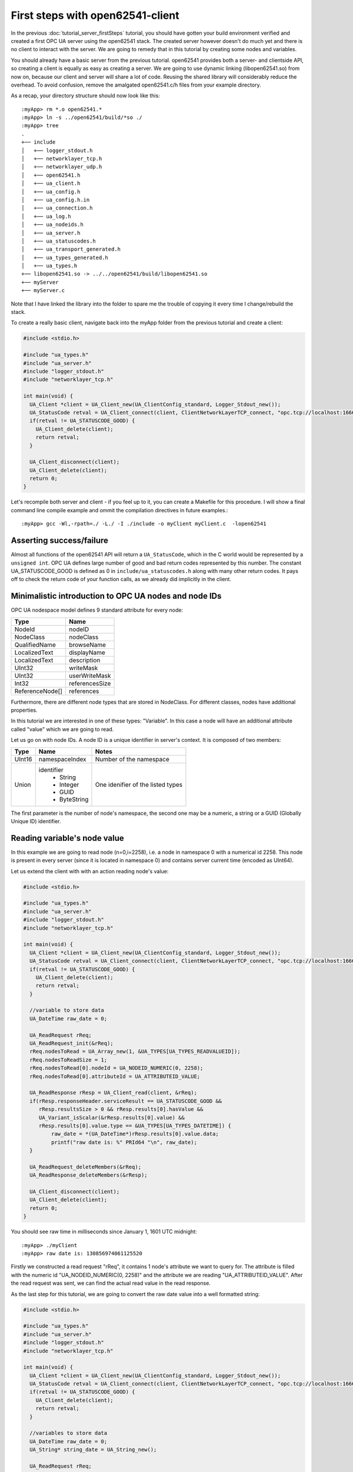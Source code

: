 First steps with open62541-client
=================================

In the previous :doc:`tutorial_server_firstSteps` tutorial, you should have gotten your build environment verified and created a first OPC UA server using the open62541 stack. The created server however doesn't do much yet and there is no client to interact with the server. We are going to remedy that in this tutorial by creating some nodes and variables.

You should already have a basic server from the previous tutorial. open62541 provides both a server- and clientside API, so creating a client is equally as easy as creating a server. We are going to use dynamic linking (libopen62541.so) from now on, because our client and server will share a lot of code. Reusing the shared library will considerably reduce the overhead. To avoid confusion, remove the amalgated open62541.c/h files from your example directory.

As a recap, your directory structure should now look like this::
 
  :myApp> rm *.o open62541.*
  :myApp> ln -s ../open62541/build/*so ./
  :myApp> tree
  .
  +── include
  │   +── logger_stdout.h
  │   +── networklayer_tcp.h
  │   +── networklayer_udp.h
  │   +── open62541.h
  │   +── ua_client.h
  │   +── ua_config.h
  │   +── ua_config.h.in
  │   +── ua_connection.h
  │   +── ua_log.h
  │   +── ua_nodeids.h
  │   +── ua_server.h
  │   +── ua_statuscodes.h
  │   +── ua_transport_generated.h
  │   +── ua_types_generated.h
  │   +── ua_types.h
  +── libopen62541.so -> ../../open62541/build/libopen62541.so
  +── myServer
  +── myServer.c

Note that I have linked the library into the folder to spare me the trouble of copying it every time I change/rebuild the stack.

To create a really basic client, navigate back into the myApp folder from the previous tutorial and create a client:

.. code-block:: c

    #include <stdio.h>

    #include "ua_types.h"
    #include "ua_server.h"
    #include "logger_stdout.h"
    #include "networklayer_tcp.h"

    int main(void) {
      UA_Client *client = UA_Client_new(UA_ClientConfig_standard, Logger_Stdout_new());
      UA_StatusCode retval = UA_Client_connect(client, ClientNetworkLayerTCP_connect, "opc.tcp://localhost:16664");
      if(retval != UA_STATUSCODE_GOOD) {
        UA_Client_delete(client);
        return retval;
      }
      
      UA_Client_disconnect(client);
      UA_Client_delete(client);
      return 0;
    } 

Let's recompile both server and client - if you feel up to it, you can create a Makefile for this procedure. I will show a final command line compile example and ommit the compilation directives in future examples.::

    :myApp> gcc -Wl,-rpath=./ -L./ -I ./include -o myClient myClient.c  -lopen62541


Asserting success/failure
-------------------------

Almost all functions of the open62541 API will return a ``UA_StatusCode``, which in the C world would be represented by a ``unsigned int``. OPC UA defines large number of good and bad return codes represented by this number. The constant UA_STATUSCODE_GOOD is defined as 0 in ``include/ua_statuscodes.h`` along with many other return codes. It pays off to check the return code of your function calls, as we already did implicitly in the client.

Minimalistic introduction to OPC UA nodes and node IDs
------------------------------------------------------

OPC UA nodespace model defines 9 standard attribute for every node:

+---------------+----------------+
| Type          | Name           |
+===============+================+
| NodeId        | nodeID         |
+---------------+----------------+
| NodeClass     | nodeClass      |
+---------------+----------------+
| QualifiedName | browseName     |
+---------------+----------------+
| LocalizedText | displayName    |
+---------------+----------------+
| LocalizedText | description    |
+---------------+----------------+
| UInt32        | writeMask      |
+---------------+----------------+
| UInt32        | userWriteMask  |
+---------------+----------------+
| Int32         | referencesSize |
+---------------+----------------+
|ReferenceNode[]| references     |
+---------------+----------------+

Furthermore, there are different node types that are stored in NodeClass. 
For different classes, nodes have additional properties.

In this tutorial we are interested in one of these types: "Variable". In this case a node will have an additional attribute called "value" which we are going to read.

Let us go on with node IDs. A node ID is a unique identifier in server's context. It is composed of two members:

+-------------+-----------------+---------------------------+
| Type        | Name            | Notes                     |
+=============+=================+===========================+
| UInt16      | namespaceIndex  |  Number of the namespace  |
+-------------+-----------------+---------------------------+
| Union       | identifier      |  One idenifier of the     |
|             |  * String       |  listed types             |
|             |  * Integer      |                           |
|             |  * GUID         |                           |
|             |  * ByteString   |                           |
+-------------+-----------------+---------------------------+

The first parameter is the number of node's namespace, the second one may be a numeric, a string or a GUID (Globally Unique ID) identifier. 

Reading variable's node value
-----------------------------

In this example we are going to read node (n=0,i=2258), i.e. a node in namespace 0 with a numerical id 2258. This node is present in every server (since it is located in namespace 0) and contains server current time (encoded as UInt64).

Let us extend the client with with an action reading node's value:

.. code-block:: c

    #include <stdio.h>

    #include "ua_types.h"
    #include "ua_server.h"
    #include "logger_stdout.h"
    #include "networklayer_tcp.h"

    int main(void) {
      UA_Client *client = UA_Client_new(UA_ClientConfig_standard, Logger_Stdout_new());
      UA_StatusCode retval = UA_Client_connect(client, ClientNetworkLayerTCP_connect, "opc.tcp://localhost:16664");
      if(retval != UA_STATUSCODE_GOOD) {
        UA_Client_delete(client);
        return retval;
      }
      
      //variable to store data
      UA_DateTime raw_date = 0;

      UA_ReadRequest rReq;
      UA_ReadRequest_init(&rReq);
      rReq.nodesToRead = UA_Array_new(1, &UA_TYPES[UA_TYPES_READVALUEID]);
      rReq.nodesToReadSize = 1;
      rReq.nodesToRead[0].nodeId = UA_NODEID_NUMERIC(0, 2258);
      rReq.nodesToRead[0].attributeId = UA_ATTRIBUTEID_VALUE;

      UA_ReadResponse rResp = UA_Client_read(client, &rReq);
      if(rResp.responseHeader.serviceResult == UA_STATUSCODE_GOOD &&
         rResp.resultsSize > 0 && rResp.results[0].hasValue &&
         UA_Variant_isScalar(&rResp.results[0].value) &&
         rResp.results[0].value.type == &UA_TYPES[UA_TYPES_DATETIME]) {
             raw_date = *(UA_DateTime*)rResp.results[0].value.data;
             printf("raw date is: %" PRId64 "\n", raw_date);
      }
      
      UA_ReadRequest_deleteMembers(&rReq);
      UA_ReadResponse_deleteMembers(&rResp);

      UA_Client_disconnect(client);
      UA_Client_delete(client);
      return 0;
    } 

You should see raw time in milliseconds since January 1, 1601 UTC midnight::

    :myApp> ./myClient
    :myApp> raw date is: 130856974061125520

Firstly we constructed a read request "rReq", it contains 1 node's attribute we want to query for. The attribute is filled with the numeric id "UA_NODEID_NUMERIC(0, 2258)" and the attribute we are reading "UA_ATTRIBUTEID_VALUE". After the read request was sent, we can find the actual read value in the read response.

As the last step for this tutorial, we are going to convert the raw date value into a well formatted string:

.. code-block:: c

    #include <stdio.h>
    
    #include "ua_types.h"
    #include "ua_server.h"
    #include "logger_stdout.h"
    #include "networklayer_tcp.h"
    
    int main(void) {
      UA_Client *client = UA_Client_new(UA_ClientConfig_standard, Logger_Stdout_new());
      UA_StatusCode retval = UA_Client_connect(client, ClientNetworkLayerTCP_connect, "opc.tcp://localhost:16664");
      if(retval != UA_STATUSCODE_GOOD) {
        UA_Client_delete(client);
        return retval;
      }
    
      //variables to store data
      UA_DateTime raw_date = 0;
      UA_String* string_date = UA_String_new();

      UA_ReadRequest rReq;
      UA_ReadRequest_init(&rReq);
      rReq.nodesToRead = UA_Array_new(&UA_TYPES[UA_TYPES_READVALUEID], 1);
      rReq.nodesToReadSize = 1;
      rReq.nodesToRead[0].nodeId = UA_NODEID_NUMERIC(0, 2258);
      rReq.nodesToRead[0].attributeId = UA_ATTRIBUTEID_VALUE;

      UA_ReadResponse rResp = UA_Client_read(client, &rReq);
      if(rResp.responseHeader.serviceResult == UA_STATUSCODE_GOOD &&
         rResp.resultsSize > 0 && rResp.results[0].hasValue &&
         UA_Variant_isScalar(&rResp.results[0].value) &&
         rResp.results[0].value.type == &UA_TYPES[UA_TYPES_DATETIME]) {
             raw_date = *(UA_DateTime*)rResp.results[0].value.data;
             printf("raw date is: %llu\n", raw_date);
             UA_DateTime_toString(raw_date, string_date);
             printf("string date is: %.*s\n", string_date->length, string_date->data);
      }
      
      UA_ReadRequest_deleteMembers(&rReq);
      UA_ReadResponse_deleteMembers(&rResp);
      UA_String_delete(string_date);

      UA_Client_disconnect(client);
      UA_Client_delete(client);
      return 0;
    }

Note that this file can be found as "examples/client_firstSteps.c" in the repository.
    
Now you should see raw time and a formatted date::

    :myApp> ./myClient
    :myApp> raw date is: 130856981449041870
            string date is: 09/02/2015 20:09:04.904.187.000

Further tasks
-------------
* Try to connect to some other OPC UA server by changing "opc.tcp://localhost:16664" to an appropriate address (remember that the queried node is contained in any OPC UA server).
* Display the value of the variable node (ns=1,i="the.answer") containing an "Int32" from the example server (which is built in :doc:`tutorial_server_firstSteps`). Note that the identifier of this node is a string type: use "UA_NODEID_STRING_ALLOC". The answer can be found in "examples/exampleClient.c".
* Try to set the value of the variable node (ns=1,i="the.answer") containing an "Int32" from the example server (which is built in :doc:`tutorial_server_firstSteps`) using "UA_Client_write" function. The example server needs some more modifications, i.e., changing request types. The answer can be found in "examples/exampleClient.c".
